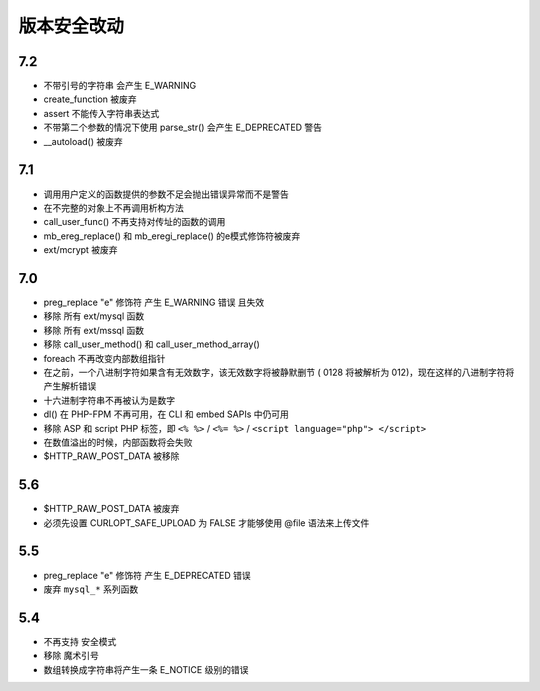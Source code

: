 版本安全改动
========================================

7.2
----------------------------------------
- 不带引号的字符串 会产生 E_WARNING
- create_function 被废弃
- assert 不能传入字符串表达式
- 不带第二个参数的情况下使用 parse_str() 会产生 E_DEPRECATED 警告
- __autoload() 被废弃

7.1
----------------------------------------
- 调用用户定义的函数提供的参数不足会抛出错误异常而不是警告
- 在不完整的对象上不再调用析构方法
- call_user_func() 不再支持对传址的函数的调用
- mb_ereg_replace() 和 mb_eregi_replace() 的e模式修饰符被废弃
- ext/mcrypt 被废弃

7.0
----------------------------------------
- preg_replace "\e" 修饰符 产生 E_WARNING 错误 且失效
- 移除 所有 ext/mysql 函数
- 移除 所有 ext/mssql 函数
- 移除 call_user_method() 和 call_user_method_array() 
- foreach 不再改变内部数组指针
-  在之前，一个八进制字符如果含有无效数字，该无效数字将被静默删节 ( 0128 将被解析为 012)，现在这样的八进制字符将产生解析错误
- 十六进制字符串不再被认为是数字
- dl() 在 PHP-FPM 不再可用，在 CLI 和 embed SAPIs 中仍可用
- 移除 ASP 和 script PHP 标签，即 ``<% %>`` / ``<%= %>`` / ``<script language="php"> </script>``
- 在数值溢出的时候，内部函数将会失败
- $HTTP_RAW_POST_DATA 被移除

5.6
----------------------------------------
- $HTTP_RAW_POST_DATA 被废弃
- 必须先设置 CURLOPT_SAFE_UPLOAD 为 FALSE 才能够使用 @file 语法来上传文件

5.5
----------------------------------------
- preg_replace "\e" 修饰符 产生 E_DEPRECATED 错误
- 废弃 ``mysql_*`` 系列函数

5.4
----------------------------------------
- 不再支持 安全模式
- 移除 魔术引号
- 数组转换成字符串将产生一条 E_NOTICE 级别的错误
